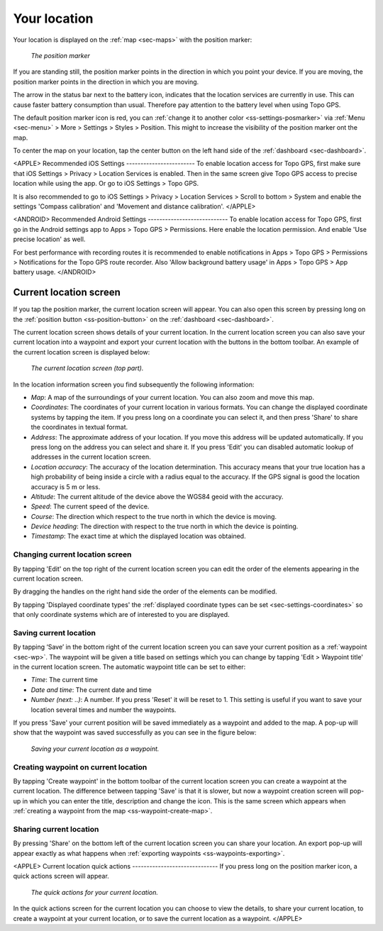 .. _sec-posmarker:

Your location
=============
Your location is displayed on the :ref:`map <sec-maps>` with the position marker:

.. figure:: ../_static/posmarker.png
   :height: 150px
   :width: 150px
   :alt: Positiemarker Topo GPS

   *The position marker*

If you are standing still, the position marker points in the direction in which you point your device.
If you are moving, the position marker points in the direction in which you are moving.

The arrow in the status bar next to the battery icon, indicates that the location services are currently in use. This can cause faster battery consumption than usual. Therefore pay attention to the battery level when using Topo GPS.

The default position marker icon is red, you can :ref:`change it to another color <ss-settings-posmarker>` via :ref:`Menu <sec-menu>` > More > Settings > Styles > Position. This might to increase the visibility of the position marker ont the map.

To center the map on your location, tap the center button on the left hand side of the :ref:`dashboard <sec-dashboard>`.

<APPLE>
Recommended iOS Settings
------------------------
To enable location access for Topo GPS, first make sure that iOS Settings > Privacy > Location Services is enabled. Then in the
same screen give Topo GPS access to precise location while using the app. Or go to iOS Settings > Topo GPS. 

It is also recommended to go to iOS Settings > Privacy > Location Services > Scroll to bottom > System and 
enable the settings 'Compass calibration' and 'Movement and distance calibration'.
</APPLE>

<ANDROID>
Recommended Android Settings
----------------------------
To enable location access for Topo GPS, first go in the Android settings app to Apps > Topo GPS > Permissions.
Here enable the location permission. And enable 'Use precise location' as well.

For best performance with recording routes it is recommended to enable notifications in Apps > Topo GPS > Permissions > Notifications 
for the Topo GPS route recorder. Also 'Allow background battery usage' in Apps > Topo GPS > App battery usage.
</ANDROID>

.. _ss-current-location-screen:

Current location screen
-----------------------
If you tap the position marker, the current location screen will appear. 
You can also open this screen by pressing long on the :ref:`position button <ss-position-button>` on the :ref:`dashboard <sec-dashboard>`.

The current location screen shows details of your current location. In the current location screen you can also save your current location
into a waypoint and export your current location with the buttons in the bottom toolbar. An example of the current location screen is displayed below:

.. figure:: ../_static/current_position.jpg
   :height: 568px
   :width: 320px
   :alt: Current location screeen Topo GPS

   *The current location screen (top part).*
      
In the location information screen you find subsequently the following information:

- *Map*: A map of the surroundings of your current location. You can also zoom and move this map.
- *Coordinates*: The coordinates of your current location in various formats. You can change the displayed coordinate systems by tapping the item. If you press long on a coordinate you can select it, and then press 'Share' to share the coordinates in textual format.
- *Address*: The approximate address of your location. If you move this address will be updated automatically. If you press long on the address you can select and share it. If you press 'Edit' you can disabled automatic lookup of addresses in the current location screen.
- *Location accuracy*: The accuracy of the location determination. This accuracy means that your true location has a high probability of being inside a circle with a radius equal to the accuracy. If the GPS signal is good the location accuracy is 5 m or less.
- *Altitude*: The current altitude of the device above the WGS84 geoid with the accuracy.
- *Speed*: The current speed of the device.
- *Course*: The direction which respect to the true north in which the device is moving.
- *Device heading*: The direction with respect to the true north in which the device is pointing.
- *Timestamp*: The exact time at which the displayed location was obtained.

Changing current location screen
~~~~~~~~~~~~~~~~~~~~~~~~~~~~~~~~
By tapping 'Edit' on the top right of the current location screen you can edit the order of the elements appearing in the current location screen. 

By dragging the handles on the right hand side the order of the elements can be modified. 

By tapping 'Displayed coordinate types' the :ref:`displayed coordinate types can be set <sec-settings-coordinates>` so that only coordinate systems which are of interested to you are displayed.

.. _ss-current-location-save:

Saving current location
~~~~~~~~~~~~~~~~~~~~~~~
By tapping ‘Save’ in the bottom right of the current location screen you can save your current position as a :ref:`waypoint <sec-wp>`. The waypoint will be given a title based on settings which you can change by tapping 'Edit > Waypoint title' in the current location screen.
The automatic waypoint title can be set to either:

- *Time*: The current time
- *Date and time*: The current date and time
- *Number (next: ..)*: A number. If you press 'Reset' it will be reset to 1. This setting is useful if you want to save your location several times and number the waypoints.

If you press 'Save' your current position will be saved immediately as a waypoint and added to the map. A pop-up will show that the waypoint was saved successfully as you can see in the figure below:

.. figure:: ../_static/current_position_save.jpg
   :height: 568px
   :width: 320px
   :alt: Saving current location as waypoint Topo GPS

   *Saving your current location as a waypoint.* 

.. _ss-current-location-create:

Creating waypoint on current location
~~~~~~~~~~~~~~~~~~~~~~~~~~~~~~~~~~~~~
By tapping 'Create waypoint' in the bottom toolbar of the current location screen you can create a waypoint at the current location. The difference between tapping 'Save' is that it is slower, but now a waypoint creation screen will pop-up in which you can enter the title, description and change the icon. This is the same screen which appears when :ref:`creating a waypoint from the map <ss-waypoint-create-map>`.

Sharing current location
~~~~~~~~~~~~~~~~~~~~~~~~
By pressing 'Share' on the bottom left of the current location screen you can share your location. An export pop-up will appear exactly as what happens when :ref:`exporting waypoints <ss-waypoints-exporting>`.



<APPLE>
Current location quick actions
------------------------------
If you press long on the position marker icon, a quick actions screen will appear.

.. figure:: ../_static/current_position_quick.jpg
   :height: 568px
   :width: 320px
   :alt: Current location quick actions Topo GPS

   *The quick actions for your current location.* 

In the quick actions screen for the current location you can choose to view the details, to share your current location, to create a waypoint at your current location, or to save the current location as a waypoint.   
</APPLE>
